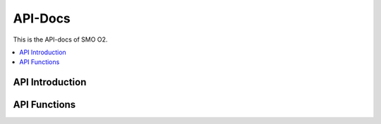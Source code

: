 .. This work is licensed under a Creative Commons Attribution 4.0 International License.
.. http://creativecommons.org/licenses/by/4.0



API-Docs
========

This is the API-docs of SMO O2.

.. contents::
   :depth: 3
   :local:

.. note

.. This section is used to describe a software API exposed from a O-RAN software component.  

.. This note must be removed after content has been added.


API Introduction
-----------------
.. Please add what API a component have exposed.

API Functions
-------------
.. Please states the API functions.

